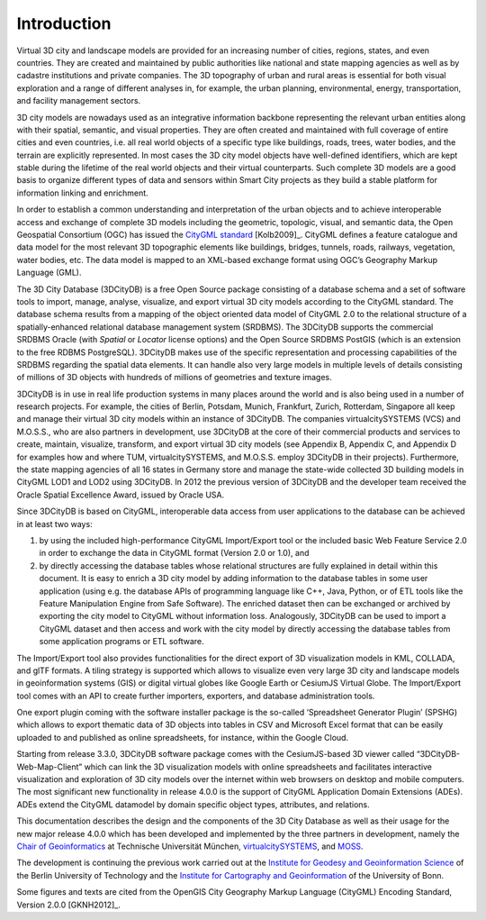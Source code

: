 Introduction
============

Virtual 3D city and landscape models are provided for an increasing
number of cities, regions, states, and even countries. They are created
and maintained by public authorities like national and state mapping
agencies as well as by cadastre institutions and private companies. The
3D topography of urban and rural areas is essential for both visual
exploration and a range of different analyses in, for example, the urban
planning, environmental, energy, transportation, and facility management
sectors.

3D city models are nowadays used as an integrative information backbone
representing the relevant urban entities along with their spatial,
semantic, and visual properties. They are often created and maintained
with full coverage of entire cities and even countries, i.e. all real
world objects of a specific type like buildings, roads, trees, water
bodies, and the terrain are explicitly represented. In most cases the 3D
city model objects have well-defined identifiers, which are kept stable
during the lifetime of the real world objects and their virtual
counterparts. Such complete 3D models are a good basis to organize
different types of data and sensors within Smart City projects as they
build a stable platform for information linking and enrichment.

In order to establish a common understanding and interpretation of the
urban objects and to achieve interoperable access and exchange of
complete 3D models including the geometric, topologic, visual, and
semantic data, the Open Geospatial Consortium (OGC) has issued the
`CityGML standard <https://www.opengeospatial.org/standards/citygml>`_ [Kolb2009]_.
CityGML defines a feature catalogue and data model for the most relevant
3D topographic elements like buildings, bridges, tunnels, roads,
railways, vegetation, water bodies, etc. The data model is mapped to an
XML-based exchange format using OGC’s Geography Markup Language (GML).

The 3D City Database (3DCityDB) is a free Open Source package consisting
of a database schema and a set of software tools to import, manage,
analyse, visualize, and export virtual 3D city models according to the
CityGML standard. The database schema results from a mapping of the
object oriented data model of CityGML 2.0 to the relational structure of
a spatially-enhanced relational database management system (SRDBMS). The
3DCityDB supports the commercial SRDBMS Oracle (with *Spatial* or
*Locator* license options) and the Open Source SRDBMS PostGIS (which is
an extension to the free RDBMS PostgreSQL). 3DCityDB makes use of the
specific representation and processing capabilities of the SRDBMS
regarding the spatial data elements. It can handle also very large
models in multiple levels of details consisting of millions of 3D
objects with hundreds of millions of geometries and texture images.

3DCityDB is in use in real life production systems in many places around
the world and is also being used in a number of research projects. For
example, the cities of Berlin, Potsdam, Munich, Frankfurt, Zurich,
Rotterdam, Singapore all keep and manage their virtual 3D city models
within an instance of 3DCityDB. The companies virtualcitySYSTEMS (VCS)
and M.O.S.S., who are also partners in development, use 3DCityDB at the
core of their commercial products and services to create, maintain,
visualize, transform, and export virtual 3D city models (see Appendix B,
Appendix C, and Appendix D for examples how and where TUM,
virtualcitySYSTEMS, and M.O.S.S. employ 3DCityDB in their projects).
Furthermore, the state mapping agencies of all 16 states in Germany
store and manage the state-wide collected 3D building models in CityGML
LOD1 and LOD2 using 3DCityDB. In 2012 the previous version of 3DCityDB
and the developer team received the Oracle Spatial Excellence Award,
issued by Oracle USA.

Since 3DCityDB is based on CityGML, interoperable data access from user
applications to the database can be achieved in at least two ways:

1) by using the included high-performance CityGML Import/Export tool or
   the included basic Web Feature Service 2.0 in order to exchange the
   data in CityGML format (Version 2.0 or 1.0), and

2) by directly accessing the database tables whose relational structures
   are fully explained in detail within this document. It is easy to
   enrich a 3D city model by adding information to the database tables
   in some user application (using e.g. the database APIs of programming
   language like C++, Java, Python, or of ETL tools like the Feature
   Manipulation Engine from Safe Software). The enriched dataset then
   can be exchanged or archived by exporting the city model to CityGML
   without information loss. Analogously, 3DCityDB can be used to import
   a CityGML dataset and then access and work with the city model by
   directly accessing the database tables from some application programs
   or ETL software.

The Import/Export tool also provides functionalities for the direct
export of 3D visualization models in KML, COLLADA, and glTF formats. A
tiling strategy is supported which allows to visualize even very large
3D city and landscape models in geoinformation systems (GIS) or digital
virtual globes like Google Earth or CesiumJS Virtual Globe. The
Import/Export tool comes with an API to create further importers,
exporters, and database administration tools.

One export plugin coming with the software installer package is the
so-called ‘Spreadsheet Generator Plugin’ (SPSHG) which allows to export
thematic data of 3D objects into tables in CSV and Microsoft Excel format
that can be easily uploaded to and published as online spreadsheets, for
instance, within the Google Cloud.

Starting from release 3.3.0, 3DCityDB software package comes with the
CesiumJS-based 3D viewer called “3DCityDB-Web-Map-Client” which can link
the 3D visualization models with online spreadsheets and facilitates
interactive visualization and exploration of 3D city models over the
internet within web browsers on desktop and mobile computers. The most
significant new functionality in release 4.0.0 is the support of CityGML
Application Domain Extensions (ADEs). ADEs extend the CityGML datamodel
by domain specific object types, attributes, and relations.

This documentation describes the design and the components of the 3D City
Database as well as their usage for the new major release 4.0.0 which
has been developed and implemented by the three partners in development,
namely the `Chair of Geoinformatics <https://www.gis.bgu.tum.de/en/home/>`_
at Technische Universität München, `virtualcitySYSTEMS <https://www.virtualcitysystems.de/en/>`_,
and `MOSS <https://www.moss.de/>`_.

The development is continuing the previous work carried out at the
`Institute for Geodesy and Geoinformation Science <https://www.igg.tu-berlin.de/menue/institut_fuer_geodaesie_und_geoinformationstechnik/parameter/en/>`_
of the Berlin University of Technology and the
`Institute for Cartography and Geoinformation <https://www.geoinfo.uni-bonn.de/en>`_
of the University of Bonn.

Some figures and texts are cited from the OpenGIS City Geography Markup
Language (CityGML) Encoding Standard, Version 2.0.0 [GKNH2012]_.
